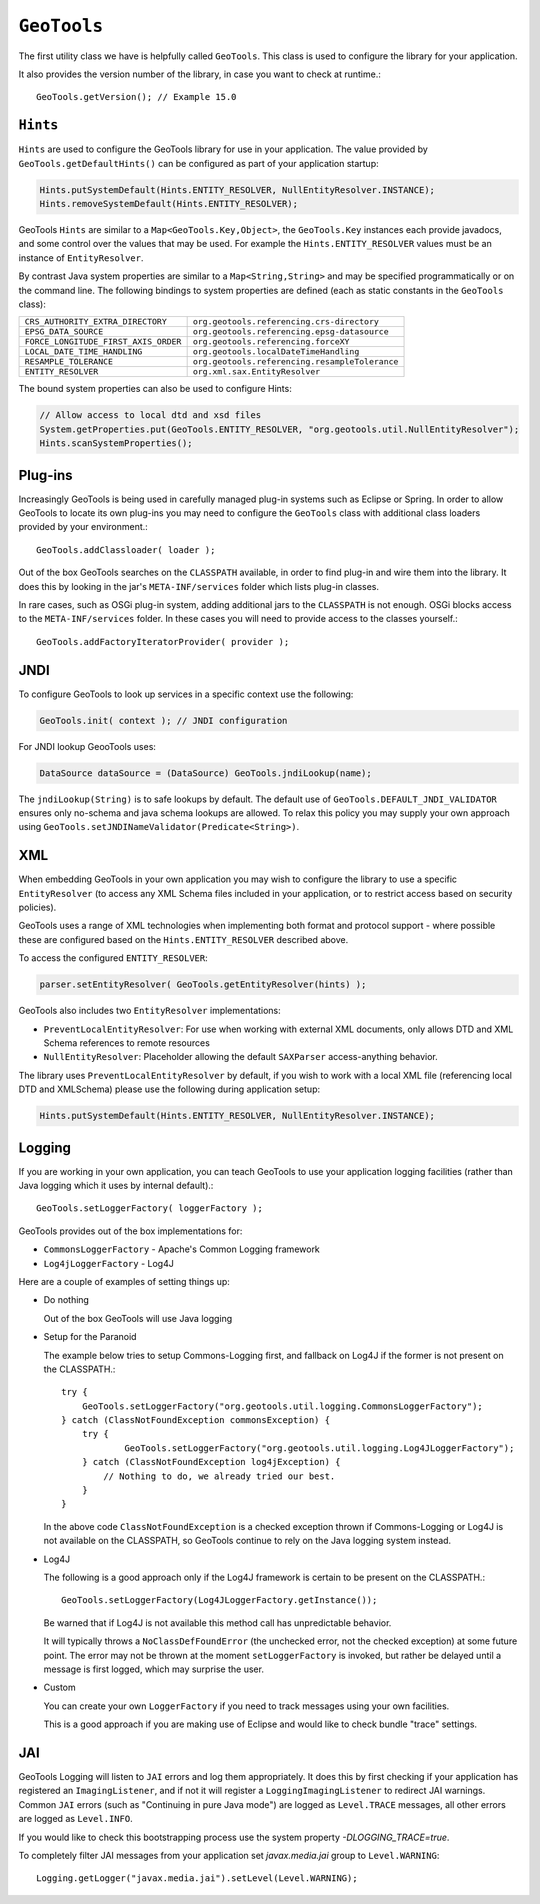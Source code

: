 ``GeoTools``
------------

The first utility class we have is helpfully called ``GeoTools``. This class is used to configure the library for your application.

It also provides the version number of the library, in case you want to check at runtime.::
  
  GeoTools.getVersion(); // Example 15.0

``Hints``
^^^^^^^^^

``Hints`` are used to configure the GeoTools library for use in your application. The value provided by ``GeoTools.getDefaultHints()`` can be configured as part of your application startup:

.. code-block:: java

   Hints.putSystemDefault(Hints.ENTITY_RESOLVER, NullEntityResolver.INSTANCE);
   Hints.removeSystemDefault(Hints.ENTITY_RESOLVER);

GeoTools ``Hints`` are similar to a ``Map<GeoTools.Key,Object>``, the ``GeoTools.Key`` instances each provide javadocs, and some control over the values that may be used. For example the ``Hints.ENTITY_RESOLVER`` values must be an instance of ``EntityResolver``.

By contrast Java system properties are similar to a ``Map<String,String>`` and may be specified programmatically or on the command line. The following bindings to system properties are defined (each as static constants in the ``GeoTools`` class):

===================================== ===============================================
``CRS_AUTHORITY_EXTRA_DIRECTORY``     ``org.geotools.referencing.crs-directory``
``EPSG_DATA_SOURCE``                  ``org.geotools.referencing.epsg-datasource``
``FORCE_LONGITUDE_FIRST_AXIS_ORDER``  ``org.geotools.referencing.forceXY``
``LOCAL_DATE_TIME_HANDLING``          ``org.geotools.localDateTimeHandling``
``RESAMPLE_TOLERANCE``                ``org.geotools.referencing.resampleTolerance``
``ENTITY_RESOLVER``                   ``org.xml.sax.EntityResolver``
===================================== ===============================================


The bound system properties can also be used to configure Hints:

.. code-block:: java
   
   // Allow access to local dtd and xsd files
   System.getProperties.put(GeoTools.ENTITY_RESOLVER, "org.geotools.util.NullEntityResolver");
   Hints.scanSystemProperties();

Plug-ins
^^^^^^^^

Increasingly GeoTools is being used in carefully managed plug-in systems such as Eclipse or Spring. In order to allow GeoTools to locate its own plug-ins you may need to configure the ``GeoTools`` class with additional class loaders provided by your environment.::
  
  GeoTools.addClassloader( loader );

Out of the box GeoTools searches on the ``CLASSPATH`` available, in order to find plug-in and wire them into the library. It does this by looking in the jar's ``META-INF/services`` folder which lists plug-in classes.

In rare cases, such as OSGi plug-in system, adding additional jars to the ``CLASSPATH`` is not enough. OSGi blocks access to the ``META-INF/services`` folder. In these cases you will need to provide access to the classes yourself.::
  
  GeoTools.addFactoryIteratorProvider( provider );

JNDI
^^^^

To configure GeoTools to look up services in a specific context use the following:

.. code-block:: java
  
   GeoTools.init( context ); // JNDI configuration

For JNDI lookup GeooTools uses:

.. code-block:: java

   DataSource dataSource = (DataSource) GeoTools.jndiLookup(name);
   
The ``jndiLookup(String)`` is to safe lookups by default. The default use of ``GeoTools.DEFAULT_JNDI_VALIDATOR`` ensures only no-schema and java schema lookups are allowed. To relax this policy you may supply your own approach using ``GeoTools.setJNDINameValidator(Predicate<String>)``.

XML
^^^

When embedding GeoTools in your own application you may wish to configure the library to use a specific ``EntityResolver`` (to access any XML Schema files included in your application, or to restrict access based on security policies).

GeoTools uses a range of XML technologies when implementing both format and protocol support - where possible these are configured based on the ``Hints.ENTITY_RESOLVER`` described above.

To access the configured ``ENTITY_RESOLVER``:

.. code-block:: java
   
   parser.setEntityResolver( GeoTools.getEntityResolver(hints) );

GeoTools also includes two ``EntityResolver`` implementations:

* ``PreventLocalEntityResolver``: For use when working with external XML documents, only allows DTD and XML Schema references to remote resources
* ``NullEntityResolver``: Placeholder allowing the default ``SAXParser`` access-anything behavior.

The library uses ``PreventLocalEntityResolver`` by default, if you wish to work with a local XML file (referencing local DTD and XMLSchema) please use the following during application setup:

.. code-block:: java

   Hints.putSystemDefault(Hints.ENTITY_RESOLVER, NullEntityResolver.INSTANCE);

Logging
^^^^^^^

If you are working in your own application, you can teach GeoTools to use your application logging facilities (rather than Java logging which it uses by internal default).::
  
  GeoTools.setLoggerFactory( loggerFactory );

GeoTools provides out of the box implementations for:

* ``CommonsLoggerFactory`` - Apache's Common Logging framework
* ``Log4jLoggerFactory`` - Log4J

Here are a couple of examples of setting things up:

* Do nothing
  
  Out of the box GeoTools will use Java logging

* Setup for the Paranoid
  
  The example below tries to setup Commons-Logging first, and
  fallback on Log4J if the former is not present on the
  CLASSPATH.::
    
    try {
        GeoTools.setLoggerFactory("org.geotools.util.logging.CommonsLoggerFactory");
    } catch (ClassNotFoundException commonsException) {
        try {
                GeoTools.setLoggerFactory("org.geotools.util.logging.Log4JLoggerFactory");
        } catch (ClassNotFoundException log4jException) {
            // Nothing to do, we already tried our best.
        }
    }

  In the above code ``ClassNotFoundException`` is a checked
  exception thrown if Commons-Logging or Log4J is not available
  on the CLASSPATH, so GeoTools continue to rely on the Java
  logging system instead.

* Log4J
  
  The following is a good approach only if the Log4J framework
  is certain to be present on the CLASSPATH.::
    
    GeoTools.setLoggerFactory(Log4JLoggerFactory.getInstance());
 
  Be warned that if Log4J is not available this method call has
  unpredictable behavior.
  
  It will typically throws a ``NoClassDefFoundError`` (the unchecked
  error, not the checked exception) at some future point. The
  error may not be thrown at the moment ``setLoggerFactory`` is
  invoked, but rather be delayed until a message is first logged,
  which may surprise the user.

* Custom
  
  You can create your own ``LoggerFactory`` if you need to track
  messages using your own facilities.
  
  This is a good approach if you are making use of Eclipse
  and would like to check bundle "trace" settings.
  
JAI
^^^

GeoTools Logging will listen to ``JAI`` errors and log them appropriately. It does this by first checking if your application has registered an ``ImagingListener``, and if not it will register a ``LoggingImagingListener`` to redirect JAI warnings. Common ``JAI`` errors (such as "Continuing in pure Java mode") are logged as ``Level.TRACE`` messages, all other errors are logged as ``Level.INFO``.

If you would like to check this bootstrapping process use the system property `-DLOGGING_TRACE=true`.

To completely filter JAI messages from your application set `javax.media.jai` group to ``Level.WARNING``::
   
   Logging.getLogger("javax.media.jai").setLevel(Level.WARNING);

